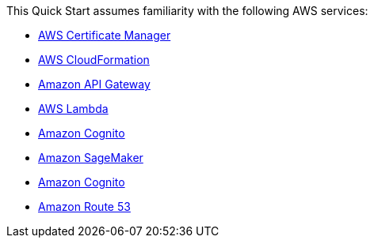 This Quick Start assumes familiarity with the following AWS services:

* http://aws.amazon.com/documentation/acm/[AWS Certificate Manager]
* http://aws.amazon.com/documentation/cloudformation/[AWS CloudFormation]
* https://docs.aws.amazon.com/apigateway/[Amazon API Gateway]
* https://docs.aws.amazon.com/lambda/[AWS Lambda]
* https://docs.aws.amazon.com/cognito/[Amazon Cognito]
* https://docs.aws.amazon.com/sagemaker/[Amazon SageMaker]
* https://docs.aws.amazon.com/cognito/[Amazon Cognito]
* https://docs.aws.amazon.com/route53/[Amazon Route 53]
